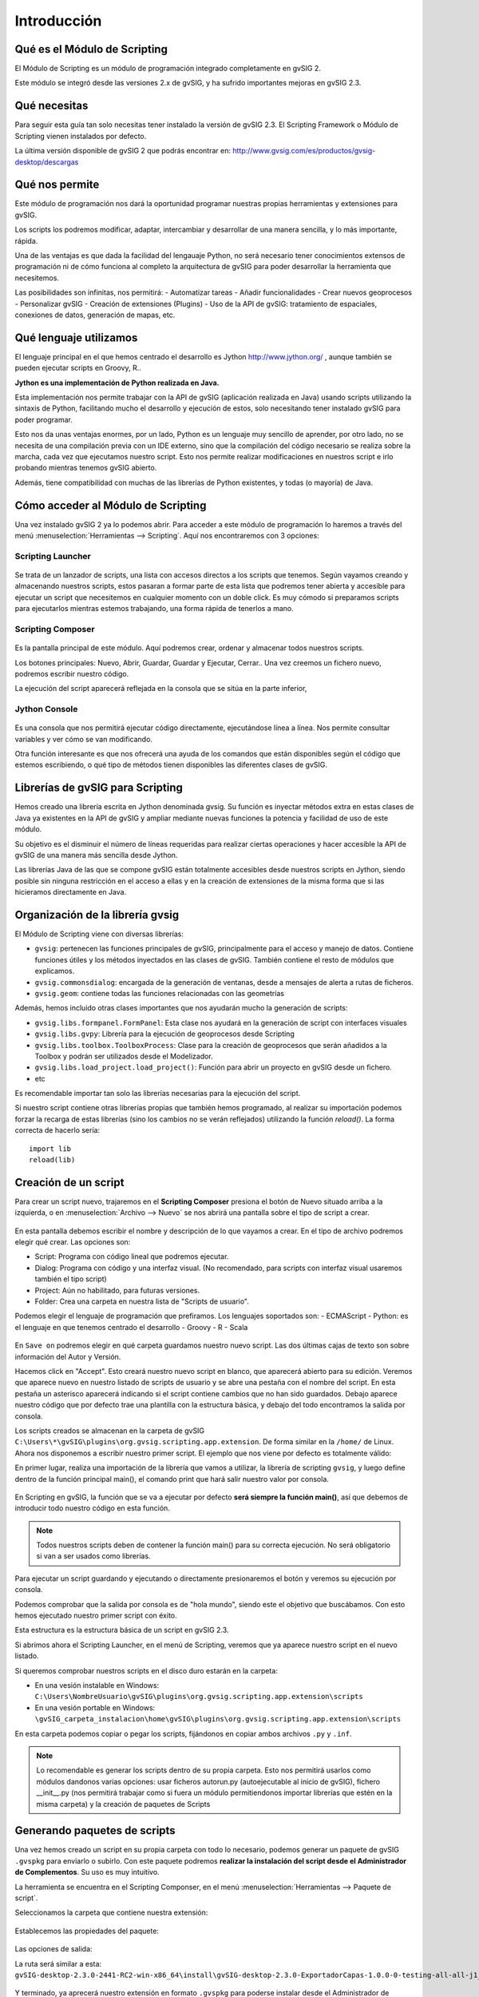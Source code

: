 Introducción
===============

Qué es el Módulo de Scripting
-----------------------------

El Módulo de Scripting es un módulo de programación integrado completamente en gvSIG 2.

Este módulo se integró desde las versiones 2.x de gvSIG, y ha sufrido importantes mejoras en gvSIG 2.3.

Qué necesitas
-------------

Para seguir esta guía tan solo necesitas tener instalado la versión de gvSIG 2.3. El Scripting Framework o Módulo de Scripting vienen instalados por defecto.

La última versión disponible de gvSIG 2 que podrás encontrar en:
http://www.gvsig.com/es/productos/gvsig-desktop/descargas

Qué nos permite
----------------

Este módulo de programación nos dará la oportunidad programar nuestras propias herramientas y extensiones para gvSIG.

Los scripts los podremos modificar, adaptar, intercambiar y desarrollar de una manera sencilla, y lo más importante, rápida.

Una de las ventajas es que dada la facilidad del lengauaje Python, no será necesario tener conocimientos extensos de programación ni de cómo funciona al completo la arquitectura de gvSIG para poder desarrollar la herramienta que necesitemos.

Las posibilidades son infinitas, nos permitirá:
- Automatizar tareas
- Añadir funcionalidades
- Crear nuevos geoprocesos
- Personalizar gvSIG
- Creación de extensiones (Plugins)
- Uso de la API de gvSIG: tratamiento de espaciales, conexiones de datos, generación de mapas, etc.

Qué lenguaje utilizamos
-----------------------

El lenguaje principal en el que hemos centrado el desarrollo es Jython `<http://www.jython.org/>`_ , aunque también se pueden ejecutar scripts en Groovy, R..

**Jython es una implementación de Python realizada en Java.**

Esta implementación nos permite trabajar con la API de gvSIG (aplicación realizada en Java) usando scripts utilizando la sintaxis de Python, facilitando mucho el desarrollo y ejecución de estos, solo necesitando tener instalado gvSIG para poder programar.

Esto nos da unas ventajas enormes, por un lado, Python es un lenguaje muy sencillo de aprender, por otro lado, no se necesita de una compilación previa con un IDE externo, sino que la compilación del código necesario se realiza sobre la marcha, cada vez que ejecutamos nuestro script. Esto nos permite realizar modificaciones en nuestros script e irlo probando mientras tenemos gvSIG abierto.

Además, tiene compatibilidad con muchas de las librerías de Python existentes, y todas (o mayoría) de Java.


Cómo acceder al Módulo de Scripting
-----------------------------------

Una vez instalado gvSIG 2 ya lo podemos abrir. Para acceder a este módulo de programación lo haremos a través del menú :menuselection:`Herramientas --> Scripting`. Aquí nos encontraremos con 3 opciones:

Scripting Launcher
++++++++++++++++++

.. figure::  images/scripting_launcher.png
   :align:   center
   
Se trata de un lanzador de scripts, una lista con accesos directos a los scripts que tenemos.
Según vayamos creando y almacenando nuestros scripts, estos pasaran a formar parte de esta lista que podremos tener abierta y accesible para ejecutar un script que necesitemos en cualquier momento con un doble click. Es muy cómodo si preparamos scripts para ejecutarlos mientras estemos trabajando, una forma rápida de tenerlos a mano.


Scripting Composer
++++++++++++++++++

.. figure::  images/scripting_composer.png
   :align:   center
   
Es la pantalla principal de este módulo. Aquí podremos crear, ordenar y almacenar todos nuestros scripts.

Los botones principales: Nuevo, Abrir, Guardar, Guardar y Ejecutar, Cerrar.. Una vez creemos un fichero nuevo, podremos escribir nuestro código.

La ejecución del script aparecerá reflejada en la consola que se sitúa en la parte inferior,

Jython Console
++++++++++++++

.. figure::  images/scripting_console.png
   :align:   center
   
Es una consola que nos permitirá ejecutar código directamente, ejecutándose línea a línea. Nos permite consultar variables y ver cómo se van modificando.

Otra función interesante es que nos ofrecerá una ayuda de los comandos que están disponibles según el código que estemos escribiendo, o qué tipo de métodos tienen disponibles las diferentes clases de gvSIG.

Librerías de gvSIG para Scripting
---------------------------------

Hemos creado una librería escrita en Jython denominada gvsig. Su función es inyectar métodos extra en estas clases de Java ya existentes en la API de gvSIG y ampliar mediante nuevas funciones la potencia y facilidad de uso de este módulo.

Su objetivo es el disminuir el número de líneas requeridas para realizar ciertas operaciones y hacer accesible la API de gvSIG de una manera más sencilla desde Jython.

Las librerías Java de las que se compone gvSIG están totalmente accesibles desde nuestros scripts en Jython, siendo posible sin ninguna restricción en el acceso a ellas y en la creación de extensiones de la misma forma que si las hicieramos directamente en Java.

Organización de la librería gvsig
---------------------------------

El Módulo de Scripting viene con diversas librerías:

- ``gvsig``: pertenecen las funciones principales de gvSIG, principalmente para el acceso y manejo de datos. Contiene funciones útiles y los métodos inyectados en las clases de gvSIG. También contiene el resto de módulos que explicamos.
- ``gvsig.commonsdialog``: encargada de la generación de ventanas, desde a mensajes de alerta a rutas de ficheros.
- ``gvsig.geom``: contiene todas las funciones relacionadas con las geometrías

Además, hemos incluido otras clases importantes que nos ayudarán mucho la generación de scripts:

- ``gvsig.libs.formpanel.FormPanel``: Esta clase nos ayudará en la generación de script con interfaces visuales
- ``gvsig.libs.gvpy``: Librería para la ejecución de geoprocesos desde Scripting
- ``gvsig.libs.toolbox.ToolboxProcess``: Clase para la creación de geoprocesos que serán añadidos a la Toolbox y podrán ser utilizados desde el Modelizador.
- ``gvsig.libs.load_project.load_project()``: Función para abrir un proyecto en gvSIG desde un fichero.
- etc

Es recomendable importar tan solo las librerías necesarias para la ejecución del script.

Si nuestro script contiene otras librerías propias que también hemos programado, al realizar su importación podemos forzar la recarga de estas librerías (sino los cambios no se verán reflejados) utilizando la función `reload()`. La forma correcta de hacerlo sería::

	import lib
	reload(lib)

Creación de un script
---------------------

.. |new| image:: images/icon-new.png

Para crear un script nuevo, trajaremos en el **Scripting Composer** presiona el botón de Nuevo |new| situado arriba a la izquierda, o en :menuselection:`Archivo --> Nuevo` se nos abrirá una pantalla sobre el tipo de script a crear.

.. figure::  images/nuevo_script.png
   :align:   center
   
En esta pantalla debemos escribir el nombre y descripción de lo que vayamos a crear. En el tipo de archivo podremos elegir qué crear. Las opciones son:

- Script: Programa con código lineal que podremos ejecutar.
- Dialog: Programa con código y una interfaz visual. (No recomendado, para scripts con interfaz visual usaremos también el tipo script)
- Project: Aún no habilitado, para futuras versiones.
- Folder: Crea una carpeta en nuestra lista de "Scripts de usuario".

Podemos elegir el lenguaje de programación que prefiramos. Los lenguajes soportados son:
- ECMAScript
- Python: es el lenguaje en que tenemos centrado el desarrollo
- Groovy
- R
- Scala

.. figure::  images/nuevo_script_lenguajes.png
   :align:   center

En ``Save on`` podremos elegir en qué carpeta guardamos nuestro nuevo script. Las dos últimas cajas de texto son sobre información del Autor y Versión.


Hacemos click en "Accept". Esto creará nuestro nuevo script en blanco, que aparecerá abierto para su edición. Veremos que aparece nuevo en nuestro listado de scripts de usuario y se abre una pestaña con el nombre del script. En esta pestaña un asterisco aparecerá indicando si el script contiene cambios que no han sido guardados. Debajo aparece nuestro código que por defecto trae una plantilla con la estructura básica, y debajo del todo encontramos la salida por consola.

Los scripts creados se almacenan en la carpeta de gvSIG ``C:\Users\*\gvSIG\plugins\org.gvsig.scripting.app.extension``. De forma similar en la ``/home/`` de Linux.
Ahora nos disponemos a escribir nuestro primer script. El ejemplo que nos viene por defecto es totalmente válido:

.. code-block:: python
	:linenos:
	:emphasize-lines: 5
	:caption: primer_script.py
	:name: primer-script
	
	# encoding: utf-8

	import gvsig

	def main(*args):

		#Remove this lines and add here your code

		print "hola mundo"
		pass
	   
En primer lugar, realiza una importación de la librería que vamos a utilizar, la librería de scripting ``gvsig``, y luego define dentro de la función principal main(), el comando print que hará salir nuestro valor por consola.

.. figure::  images/scripting_composer_2.png
   :align:   center

En Scripting en gvSIG, la función que se va a ejecutar por defecto **será siempre la función main()**, así que debemos de introducir todo nuestro código en esta función.

.. note::

	Todos nuestros scripts deben de contener la función main() para su correcta ejecución. No será obligatorio si van a ser usados como librerías.

.. |saveandexecute| image:: images/icon-saveandexecute.png
.. |save| image:: images/icon-save.png
.. |execute| image:: images/icon-execute.png

Para ejecutar un script guardando |save| y ejecutando |execute| o directamente presionaremos el botón |saveandexecute| y veremos su ejecución por consola.

Podemos comprobar que la salida por consola es de "hola mundo", siendo este el objetivo que buscábamos. Con esto hemos ejecutado nuestro primer script con éxito.

Esta estructura es la estructura básica de un script en gvSIG 2.3. 

Si abrimos ahora el Scripting Launcher, en el menú de Scripting, veremos que ya aparece nuestro script en el nuevo listado.


Si queremos comprobar nuestros scripts en el disco duro estarán en la carpeta:

- En una vesión instalable en Windows: ``C:\Users\NombreUsuario\gvSIG\plugins\org.gvsig.scripting.app.extension\scripts``

- En una vesión portable en Windows: ``\gvSIG_carpeta_instalacion\home\gvSIG\plugins\org.gvsig.scripting.app.extension\scripts``

En esta carpeta podemos copiar o pegar los scripts, fijándonos en copiar ambos archivos ``.py`` y ``.inf``.

.. note::
	
	Lo recomendable es generar los scripts dentro de su propia carpeta. Esto nos permitirá usarlos como módulos dandonos varias opciones: usar ficheros autorun.py (autoejecutable al inicio de gvSIG), fichero __init__.py (nos permitirá trabajar como si fuera un módulo permitiendonos importar librerías que estén en la misma carpeta) y la creación de paquetes de Scripts
	
Generando paquetes de scripts
-----------------------------

Una vez hemos creado un script en su propia carpeta con todo lo necesario, podemos generar un paquete de gvSIG ``.gvspkg`` para enviarlo o subirlo. Con este paquete podremos **realizar la instalación del script desde el Administrador de Complementos**. Su uso es muy intuitivo.

La herramienta se encuentra en el Scripting Componser, en el menú :menuselection:`Herramientas --> Paquete de script`.

Seleccionamos la carpeta que contiene nuestra extensión:

.. figure::  images/empaquetador_1.png
   :align:   center

Establecemos las propiedades del paquete:

.. figure::  images/empaquetador_2.png
   :align:   center

Las opciones de salida:

La ruta será similar a esta: ``gvSIG-desktop-2.3.0-2441-RC2-win-x86_64\install\gvSIG-desktop-2.3.0-ExportadorCapas-1.0.0-0-testing-all-all-j1_7.gvspkg``. 

.. figure::  images/empaquetador_3.png
   :align:   center
   
Y terminado, ya aprecerá nuestro extensión en formato ``.gvspkg`` para poderse instalar desde el Administrador de Complementos

.. figure::  images/empaquetador_4.png
   :align:   center